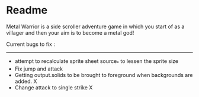 * Readme

Metal Warrior is a side scroller adventure game in which you start of as a villager and then your aim is to become a metal god!

Current bugs to fix :
---------------------

- attempt to recalculate sprite sheet source_* to lessen the sprite size
- Fix jump and attack
- Getting output.solids to be brought to foreground when backgrounds are added.  X
- Change attack to single strike  X
